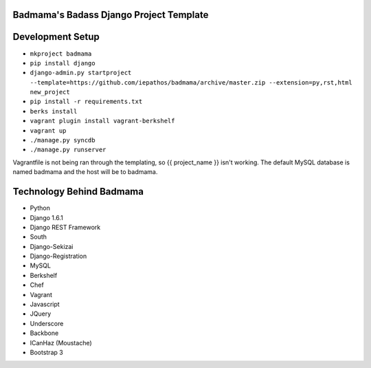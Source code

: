 Badmama's Badass Django Project Template
========================================

Development Setup
=================

- ``mkproject badmama``
- ``pip install django``
- ``django-admin.py startproject --template=https://github.com/iepathos/badmama/archive/master.zip --extension=py,rst,html new_project``
- ``pip install -r requirements.txt``

- ``berks install``
- ``vagrant plugin install vagrant-berkshelf``
- ``vagrant up``

- ``./manage.py syncdb``
- ``./manage.py runserver``


Vagrantfile is not being ran through the templating, so {{ project_name }} isn't working.  The default MySQL database is named badmama and the host will be to badmama.


Technology Behind Badmama
=========================

- Python
- Django 1.6.1
- Django REST Framework
- South
- Django-Sekizai
- Django-Registration

- MySQL

- Berkshelf
- Chef
- Vagrant

- Javascript
- JQuery
- Underscore
- Backbone
- ICanHaz (Moustache)
- Bootstrap 3
